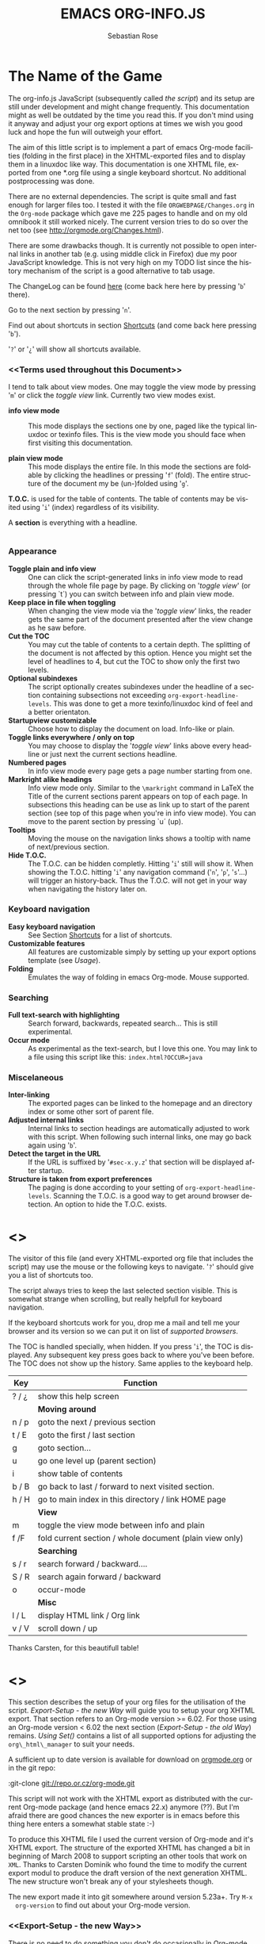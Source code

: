 #+TITLE: EMACS ORG-INFO.JS
#+AUTHOR: Sebastian Rose
#+EMAIL:
#+LANGUAGE: en
#+INFOJS_OPT: path:org-info.js
#+INFOJS_OPT: toc:nil localtoc:t view:info mouse:underline
#+INFOJS_OPT: up:http://orgmode.org/worg/
#+INFOJS_OPT: home:http://orgmode.org buttons:nil

* The Name of the Game

  The org-info.js JavaScript (subsequently called /the script/) and its setup
  are still under development and might change frequently. This documentation
  might as well be outdated by the time you read this. If you don't mind using
  it anyway and adjust your org export options at times we wish you good luck
  and hope the fun will outweigh your effort.

  The aim of this little script is to implement a part of emacs Org-mode
  facilities (folding in the first place) in the XHTML-exported files and to
  display them in a linuxdoc like way. This documentation is one XHTML file,
  exported from one *.org file using a single keyboard shortcut. No additional
  postprocessing was done.

  There are no external dependencies. The script is quite small and fast enough
  for larger files too. I tested it with the file =ORGWEBPAGE/Changes.org= in
  the =Org-mode= package which gave me 225 pages to handle and on my old
  omnibook it still worked nicely. The current version tries to do so over the
  net too (see [[http://orgmode.org/Changes.html]]).

  There are some drawbacks though. It is currently not possible to open internal
  links in another tab (e.g. using middle click in Firefox) due my poor
  JavaScript knowledge. This is not very high on my TODO list since the history
  mechanism of the script is a good alternative to tab usage.

  The ChangeLog can be found [[ChangeLog][here]] (come back here here by pressing '=b=' there).

  Go to the next section by pressing '=n='.

  Find out about shortcuts in section [[Shortcuts]] (and come back here
  pressing '=b=').

  '=?=' or '=¿=' will show all shortcuts available.

*** <<Terms used throughout this Document>>

    I tend to talk about view modes. One may toggle the view mode by pressing
    '=m=' or click the /toggle view/ link. Currently two view modes exist.

    + *info view mode* ::
      This mode displays the sections one by one, paged like the typical
      linuxdoc or texinfo files. This is the view mode you should face when
      first visiting this documentation.

    + *plain view mode* ::
      This mode displays the entire file. In this mode the sections are foldable
      by clicking the headlines or pressing '=f=' (fold). The entire structure
      of the document my be (un-)folded using '=g='.

    *T.O.C.* is used for the table of contents. The table of contents may be
    visited using '=i=' (index) regardless of its visibility.

    A *section* is everything with a headline.


* <<Features>>

*** Appearance

    + *Toggle plain and info view* ::
      One can click the script-generated links in info view mode to read through
      the whole file page by page. By clicking on '/toggle view/' (or pressing
      `t´) you can switch between info and plain view mode.
    + *Keep place in file when toggling* ::
      When changing the view mode via the '/toggle view/' links, the reader gets
      the same part of the document presented after the view change as he saw
      before.
    + *Cut the TOC* ::
      You may cut the table of contents to a certain depth. The splitting of the
      document is not affected by this option. Hence you might set the level of
      headlines to 4, but cut the TOC to show only the first two levels.
    + *Optional subindexes* ::
      The script optionally creates subindexes under the headline of a section
      containing subsections not exceeding =org-export-headline-levels=. This
      was done to get a more texinfo/linuxdoc kind of feel and a better
      orientaton.
    + *Startupview customizable* ::
      Choose how to display the document on load. Info-like or plain.
    + *Toggle links everywhere / only on top* ::
      You may choose to display the '/toggle view/' links above every headline
      or just next the current sections headline.
    + *Numbered pages* ::
      In info view mode every page gets a page number starting from one.
    + *Markright alike headings* ::
      Info view mode only. Similar to the =\markright= command in LaTeX
      the Title of the current sections parent appears on top of each page. In
      subsections this heading can be use as link up to start of the parent
      section (see top of this page when you're in info view mode). You can move
      to the parent section by pressing `u´ (up).
    + *Tooltips* ::
      Moving the mouse on the navigation links shows a tooltip with name of
      next/previous section.
    + *Hide T.O.C.* ::
      The T.O.C. can be hidden completly. Hitting '=i=' still will show it. When
      showing the T.O.C. hitting '=i=' any navigation command ('=n=', '=p=',
      '=s='...) will trigger an history-back. Thus the T.O.C. will not get in your
      way when navigating the history later on.

*** Keyboard navigation

    + *Easy keyboard navigation* ::
      See Section [[Shortcuts]] for a list of shortcuts.
    + *Customizable features* ::
      All features are customizable simply by setting up your export options
      template (see [[Usage]]).
    + *Folding* ::
      Emulates the way of folding in emacs Org-mode. Mouse supported.

*** Searching

    + *Full text-search with highlighting* ::
      Search forward, backwards, repeated search... This is still experimental.
    + *Occur mode* ::
      As experimental as the text-search, but I love this one. You may link to a
      file using this script like this: =index.html?OCCUR=java=

*** Miscelaneous

    + *Inter-linking* ::
      The exported pages can be linked to the homepage and an directory index or
      some other sort of parent file.
    + *Adjusted internal links* ::
      Internal links to section headings are automatically adjusted to work with
      this script. When following such internal links, one may go back again
      using '=b='.
    + *Detect the target in the URL* ::
      If the URL is suffixed by '=#sec-x.y.z=' that section will be displayed
      after startup.
    + *Structure is taken from export preferences* ::
      The paging is done according to your setting of
      =org-export-headline-levels=. Scanning the T.O.C. is a good way to get
      around browser detection. An option to hide the T.O.C. exists.

* <<<Shortcuts>>>

  The visitor of this file (and every XHTML-exported org file that includes the
  script) may use the mouse or the following keys to navigate. '=?=' should give
  you a list of shortcuts too.

  The script always tries to keep the last selected section visible. This is
  somewhat strange when scrolling, but really helpfull for keyboard navigation.

  If the keyboard shortcuts work for you, drop me a mail and tell me your
  browser and its version so we can put it on list of [[Supported Browsers][supported browsers]].

  The TOC is handled specially, when hidden. If you press '=i=', the TOC is
  displayed. Any subsequent key press goes back to where you've been before. The
  TOC does not show up the history. Same applies to the keyboard help.

  | Key   | Function                                                |
  |-------+---------------------------------------------------------|
  | ? / ¿ | show this help screen                                   |
  |-------+---------------------------------------------------------|
  |       | *Moving around*                                         |
  | n / p | goto the next / previous section                        |
  | t / E | goto the first / last section                           |
  | g     | goto section...                                         |
  | u     | go one level up (parent section)                        |
  | i     | show table of contents                                  |
  | b / B | go back to last / forward to next visited section.      |
  | h / H | go to main index in this directory / link HOME page     |
  |-------+---------------------------------------------------------|
  |       | *View*                                                  |
  | m     | toggle the view mode between info and plain             |
  | f /F  | fold current section / whole document (plain view only) |
  |-------+---------------------------------------------------------|
  |       | *Searching*                                             |
  | s / r | search forward / backward....                           |
  | S / R | search again forward / backward                         |
  | o     | occur-mode                                              |
  |-------+---------------------------------------------------------|
  |       | *Misc*                                                  |
  | l / L | display HTML link / Org link                            |
  | v / V | scroll down / up                                        |

  Thanks Carsten, for this beautifull table!

* <<<Setup>>>

  This section describes the setup of your org files for the utilisation of the
  script. [[Export-Setup - the new Way]] will guide you to setup your org XHTML
  export. That section refers to an Org-mode version >= 6.02. For those using an
  Org-mode version < 6.02 the next section ([[Export-Setup - the old Way]])
  remains. [[Using Set()]] contains a list of all supported options for adjusting
  the =org\_html\_manager= to suit your needs.

  A sufficient up to date version is available for download on [[http://orgmode.org/#sec-3][orgmode.org]] or
  in the git repo:

  :git-clone git://repo.or.cz/org-mode.git

  This script will not work with the XHTML export as distributed with the
  current Org-mode package (and hence emacs 22.x) anymore (??). But I'm afraid
  there are good chances the new exporter is in emacs before this thing here
  enters a somewhat stable state :-)

  To produce this XHTML file I used the current version of Org-mode and it's
  XHTML export. The structure of the exported XHTML has changed a bit in
  beginning of March 2008 to support scripting an other tools that work on
  =XML=. Thanks to Carsten Dominik who found the time to modify the current
  export modul to produce the draft version of the next generation XHTML.  The
  new structure won't break any of your stylesheets though.

  The new export made it into git somewhere around version 5.23a+. Try =M-x
  org-version= to find out about your Org-mode version.

*** <<Export-Setup - the new Way>>

    There is no need to do something you don't do occasionally in Org-mode when
    it comes to XHTML export. Just use one of the ordinary ways to include
    something into the head of the resulting html file.

    The modern way of org export setup provides extra options to include and
    configure the script, as well as a emacs customize interface for this same
    purpose. Options set in customize may be overwritten on a per-file basis
    using one or more special =#+INFOJS_OPT:= lines in the head of your org
    file.

    As an example, the head of this org file looks like:
#+BEGIN_SRC org
#+INFOJS_OPT: path:org-info.js
#+INFOJS_OPT: toc:nil localtoc:t view:info mouse:underline
#+INFOJS_OPT: up:http://www.legito.net/
#+INFOJS_OPT: home:http://orgmode.org buttons:nil
#+END_SRC

***** Using customize

      To use customize type
      :M-x customize-group RET org-export-html RET
      scroll to the bottom and click =Org Export HTML INFOJS=.

      On this page three main options may be configured. /Org Export Html Use
      Infojs/ is very good documented and /Org Infojs Template/ should be
      perfect by default. So I'll concentrate on /Org Infojs Options/ here.

        + =path= ::
          Absolute or relative URL to the script as used in in XHTML
          links. '=org-info.js=' will find the file in the current
          directory. Keep in mind that this will be the directory of the
          exported file, eventually a directory on a server.

        + =view= ::
          What kind of view mode should the script enter on startup? Possible
          values are
          + =info= --- info view mode,
          + =overview= --- plain view mode, only first level headlines visible,
          + =content= --- plain view mode, all headlines visible,
          + =showall= --- plain view mode showing the entire document.

        + =toc= ::
          Show the table of contents? \\
          Possible values:
          + =t= --- show the toc,
          + =nil= --- hide the toc (only show when '=i=' is pressed),
          + =Publishing/Export property= --- derivate this setting from another
            property like =org-export-with-toc=.

        + =localtoc= ::
          Should the script insert a local table of contents below the headings
          of sections containing subsections? \\
          Possible values:
          + =t= --- show the local toc,
          + =nil= --- hide the toc (only show when '=i=' is pressed). This is
            the default, if this option is omitted.

        + =mouse= ::
          Highlight the headline under the mouse in plain view mode?
          + =underline= --- underline the headline under mouse,
          + =#dddddd= --- or any valid XHTML/CSS color value like =red= to draw a
            colored background for the headline under the mouse.

        + =runs= ::
          *Obsolete*. See [[ 2008-04-17 Do ][ChangeLog]].
          Number of attempts to scan the document. It's no risk to set this to a
          higher value than the default. The =org_html_manager= will stop as
          soon as the entire document is scanned.

        + =buttons= ::
          Affects plain view mode only.

***** Per File Basis: #+INFOJS\_OPT

      A single file may overwrite the global options using a line like this:
#+BEGIN_SRC org
#+INFOJS_OPT: view:info mouse:underline up:index.html home:http://www.mydomain.tpl toc:t
#+END_SRC

      Possible options are the same as in the previous section. Additional (?)
      options include:

      + =home= ::
        An URL to link to the homepage. The text displayed is =HOME=.
      + =up= ::
        An URL pointing to some main page. The text displayed is =Up=.

*** <<Export-Setup - the old Way>>

    This section describes the old way to setup the script using the
    =org-export-html-style= configuration. If you own a current version (6.00
    ++) of Org-mode you should better use [[Export-Setup - the new Way]] of setting
    up the export for script usage. You might want to read the sections [[The XHTML]]
    for more information. [[Using Set()]] contains a list of all supported options
    recognised by the script.

***** Using a special * COMMENT Section

      The second possibility to include the script is to add a special section
      to the end of your org file (multiple lines possible):

#+BEGIN_SRC org
* COMMENT html style specifications
# Local Variables:
# org-export-html-style: "<link rel=\"stylesheet\"
# type=\"text/css\" href=\"styles.css\" />
# <script type=\"text/javascript\" language=\"JavaScript\" src=\"org-info.js\">
# </script>
# <script type=\"text/javascript\" language=\"JavaScript\">
#  /* <![CDATA[ */
#    org_html_manager.set(\"LOCAL_TOC\", 1);
#    org_html_manager.set(\"VIEW_BUTTONS\", \"true\");
#    org_html_manager.set(\"MOUSE_HINT\", \"underline\");
#    org_html_manager.setup ();
#  /* ]]> */
# </script>"
# End:
#+END_SRC

      Ensure to precede all the verbatim double quotes with a backslash and
      include the whole value of =org-export-html-style= into double quotes
      itself.

***** Using customize

      One could customize the option '=org-export-html-style=' globaly by
      :M-x cuomize-variable RET org-export-html-style RET
      and set it there.

#+BEGIN_SRC sgml
<script type="text/javascript" language="JavaScript" src="org-info.js"></script>
<script type="text/javascript" language="JavaScript">
/* <![CDATA[ */
org_html_manager.set("LOCAL_TOC", 1);
org_html_manager.set("VIEW_BUTTONS", "true");
org_html_manager.set("MOUSE_HINT", "underline");
org_html_manager.setup ();
/* ]]> */
</script>
#+END_SRC

      This way all your files will be exported using the script in the future.

***** Export-Setup per Project

      Last but not least and very handy is the possibility to setup the usage of
      the script per project. This is a taylor made passage of the org manual:

#+BEGIN_SRC lisp
(setq org-publish-project-alist
      ’(("org"
         :base-directory "~/org/"
         :publishing-directory "~/public_html"
         :section-numbers nil
         :table-of-contents nil
         :style "<link rel=stylesheet href=\"../other/mystyle.css\"
                type=\"text/css\">
                <script type=\"text/javascript\" language=\"JavaScript\"
                        src=\"org-info.js\"></script>
                <script type=\"text/javascript\" language=\"JavaScript\">
                 /* <![CDATA[ */
                    org_html_manager.setup ();
                 /* ]]> */
                </script>")))
#+END_SRC

      Don't forget to add an export target for the script itself ;-)

* <<Linking to Files using the Script>>

  Just use the ordinary link syntax to link to files that use the script. Append
  the section to the URL if neccessary:

  : http://www.domain.tld/path/to/org.html#sec-3.4

  One may overwrite the author's settings using special suffixes appended to the
  URL of the script. Here are some examples linking to this section and changing
  the intial view mode. Currently only the '/internal/' options are used (see
  [[Using set()]] for a list).

#+BEGIN_HTML
    <ul>
    <li>
    <a href="index.html?TOC=1&VIEW=info#sec-4"><code>index.html?TOC=1&VIEW=info#sec-4</code></a>
    </li>
    <li>
    <a href="index.html?TOC=0&VIEW=overview#sec-4"><code>index.html?TOC=0&VIEW=overview#sec-4</code></a>
    </li>
    <li>
    <a href="index.html?VIEW=content&TOC_DEPTH=1#sec-4"><code>index.html?VIEW=content&TOC_DEPTH=1#sec-4</code></a>
    </li>
    <li>
    <a href="index.html?VIEW=showall&MOUSE_HINT=rgb(255,133,0)#sec-4"><code>index.html?VIEW=showall&MOUSE_HINT=rgb(255,133,0)#sec-4</code></a>
    </li>
    <li>
    <a href="index.html?OCCUR=java"><code><b>index.html?OCCUR=java</b></code></a>
    </li>
    </ul>
#+END_HTML

  *Note* that it is not possible to change the '/HOME/' and '/Up/' links.

  *Note* also that everything but =[0-9a-zA-Z\.-_]= should be URL encoded if used
  as an options value.

* <<CSS>>

  There is currently only one CSS class used in the script. More style classes
  will follow in the future.

  + =org-info-info-navigation= ::
    Style for the navigation table in info view mode. I needed this one to avoid
    border around that table. You may add lines like these to your stylesheet:
#+BEGIN_SRC css
/* Style for org-info.js */

.org-info-js_info-navigation
{
  border-style:none;
}
#org-info-js_console-label
{
  font-size:10px;
  font-weight:bold;
  white-space:nowrap;
}
.org-info-js_search-highlight
{
  background-color:#ffff00;
  color:#000000;
  font-weight:bold;
}
#+END_SRC



* <<Supported Browsers>>

  The functionality of the script is based on =DOM=. This leads to some
  incompatibility with legacy browsers. But hey, it's 2008, isn't it?

  So what browsers are supported then? Well - I do not know for
  shure. JavaScript™ 1.4 plus =DOM= should make
    + Netscape 6.0 and higher
    + Internet Explorer 5.0 and up
    + Firefox 1.0 ++  - 2.0.0.12 and 3.0 Beta tested
    + Opera 7.0 and higher - v.9.26 tested.
    + Safari 1.0

  I have written and tested the script only in current Firefox, Opera and IE 6
  so far for a lack of spare time, operation systems on my laptop, and installed
  browsers. IE is not fully supported (position fixed...) but fairly
  working. Firefox 2 is anyoing slow as with all web pages heavily utilising
  JavaScript. I recently installed Firefox 3.0 Beta which works much better. For
  once in my life I have to admit that Opera is the best here.

*** <<People reported it works in>>

    So let's gather the tested Browsers here. Problems are only listed, if they
    are Browser specific. Let me say it again: we don't wont to support legacy
    browsers, do we?

    | Browser           |    Version |
    |-------------------+------------|
    | Opera             |       9.26 |
    | Firefox/Iceweasel |   2.0.0.12 |
    | Firefox/Iceweasel | 3.0.2 Beta |
    | IE                |        5.5 |
    | IE                |          6 |

    If you manage to get this thingy working in any browser please let us know, so
    we can update the above table.

* <<Why Do I Need a T.O.C?>>

  Currently the script depends on the table of contents in the resulting
  XHTML. The T.O.C. can be hidden though.

  The main reason is the behaviour of browsers. There is no safe way to detect
  if the entire document is loaded at a certain point in time. Opera for example
  returns =true= if we ask it =if(document.body)=. The =init()= function of the
  =OrgHtmlManager= is aware of the possibility, that not even the T.O.C. might
  be loaded when this function is called. Hence it should work for slow
  connections too. There should be tons of other bugs though :)

* <<The XHTML>>

  End users may consider this section obsolete as of org version 6.00-pre-3,
  since there is a new configuration interface in org now to setup the script
  without dealing with JavaScript. It is still here to show the desired look
  of the head section of the XHTML. Also someone might be interested to use the
  script for XHTML files not exported from org.

  The script has to be included in the header of the resulting XHTML files. The
  document structure has to be exactly the one produced by the current XHTML
  export of emacs Org-mode.
  You may pass options to the =org\_html\_manager= by utilising its =set()=
  method. For a list of options see section [[Using Set()]]. This is what the
  head section should look like:

#+BEGIN_SRC sgml
<script type="text/javascript" language="JavaScript" src="org-info.js"></script>
<script type="text/javascript" language="JavaScript">
/* <![CDATA[ */
org_html_manager.set("LOCAL_TOC", 1);
org_html_manager.set("TOC", 1);
org_html_manager.set("VIEW_BUTTONS", "1");
org_html_manager.set("MOUSE_HINT", "underline"); // or background-color like '#eeeeee'
org_html_manager.setup ();
/* ]]> */
</script>
#+END_SRC

  To just use the script with the defaults put this into the head section of the
  XHTML files:

#+BEGIN_SRC sgml
<script type="text/javascript" language="JavaScript" src="org-info.js"></script>
<script type="text/javascript" language="JavaScript">
/* <![CDATA[ */
org_html_manager.setup ();
/* ]]> */
</script>
#+END_SRC

  I recommend the use of
#+BEGIN_SRC sgml
<script type="text/javascript" language="JavaScript" src="org-info.js"></script>
#+END_SRC
  instead of
#+BEGIN_SRC sgml
<script type="text/javascript" language="JavaScript" src="org-info.js" />
#+END_SRC
  which is valid XHTML but not understood by all browsers. I'll use the first
  version throughout this document where ever the space allows to do so.

*** <<Using Set()>>

    Before calling
    :org_html_manager.setup ();
    one may configure the script by using the =org_html_manager='s function
    =set(key, val)=. There is one important rule for all of these options. If
    you set a string value containing single quotes, do it this way:
    :org_html_manager.set("key", "value with \\'single quotes\\'");

    + =VIEW= ::
      Set to a true value to start in textinfo kind of view. Note: you
      could also use =org\_html\_manager.INFO\_VIEW= or
      =org\_html\_manager.PLAIN\_VIEW=. Defaults to plain view mode.
    + =HIDE\_TOC= ::
      If =1=, hide the table of contents.
    + =SUB\_INDEXES= ::
      If set to a =true= (=1= or not empty string) value, create subindexes
      for sections containing subsections. See sections 1 2, or 3.1 of this
      document. The index below the headline (under 'Contents:') is generated
      by the script. This one is off by default.
    + =VIEW\_BUTTONS= ::
      If =true=, include the small '/toggle view/' link above every headline in
      plain view too. The visitor can toggle the view every where in the file
      then. If =false=, only at the top of the file such a link is displayed
      when in plain view. Default is =false=.
    + =MOUSE\_HINT= ::
      Highlight the heading under the mouse. This can be a background color
      (like '=#ff0000=', '=red=' or '=rgb(230,230,230)=') or the keyword
      #'=underline='.
    + =LINK\_UP= ::
      May be set, to link to an other file, preferably the main index page of a
      subdirectory. You might consider using an absolute URL here. This link will be
      displayed as
      :<a href="LINK_UP">Up</a>
      Command: '=h=' - home::
      This way we can link files into a tree, if all subdirectories in the
      project follow the same conventions. Like containing some
      =subdir/index.org= and a homepage somwhere else.
    + =LINK\_HOME= ::
      May be set, to link to an other file, preferably the main home page. You
      must use an absolute URL here. This link will be displayed as
      :<a href="LINK_HOME">Up</a>
      Command: '=H=' - HOME::
      This way we can link files into a tree, if all subdirectories in the
      project follow the same conventions. Like containing some
      =subdir/index.org= and a homepage somwhere else.
    + =TOC\_DEPTH= ::
      Cut the T.O.C. at a certain level. This was done to support big big
      files and was requested by Carsten Dominik. If '=0=' or not provided at
      all the T.O.C. will not be cut. If set to a number greater than '=0=',
      the T.O.C. will cut to only show headlines down to that very level.

* How it works

  First of all the script is included  in the header as described in [[Usage]].  The
  document has  to be exported with T.O.C.  since the script depends  on it (See
  [[Why Do I Need a T.O.C?]]).

  When   included,   it   creates    a   global   JavaScript™   variable   named
  =org\_html\_manager=.

  The  =org\_html\_manager::setup()=  function,  that  you  will  have  to  call
  yourself  (see examples in  [[Usage]]), sets  up a  timeout function  calling it's
  =init()= function after  50ms. After those 50 ms  The =init()= function starts
  it's first attempt  to scan the document, using the T.O.C.  as a guide. During
  this scan the  =org\_html\_manager= builds a tree of  nodes, each caching some
  data for later use. Once an element of the document is scanned it is marked by
  setting a property =scanned\_for\_org= to =1=. This way it will not be scanned
  a second time in  subsquent runs (it will be checked though,  but no work will
  be done for it).

  If the document  (or the T.O.C.) is not  entirely loaded, =org\_html\_manager=
  stops  scanning,  sets  the  timeout  again  to start  an  other  scan  50  ms
  later. Once the  entire document is loaded and scanned no  new timeout will be
  set, and the document is displayed in the desired way (hopefully).

  Once the number of attempts to scan the  the document was configurable. This
  was dropped, since we can not know in advance how fast the document will be
  loaded on the client side.

  The =org\_html\_manager= also  changes the document a bit to  make it react on
  certain input  events and follow your  wishes. The old  '/event handling/' was
  entirely based on the normal link functions using so called =accesskeys=. This
  has changed a little, but is  still only in experimental state. The accesskeys
  will stay cause there is no reason to remove them.

  There is still  the idea of a new /emacs like/  keyboard handling to implement
  complex commands (which is still in the far future).

* <<ChangeLog>>

*** 2008-07-09 Mi

    + Missing shortcuts in help ::
      '=F=' and '=B='.
    + Use two lines to be more verbose ::
      Since the new read-mode, there are many occasions when you have to press RET
      to close the minibuffer. Thus we should always have a parenthesis saying
      '/press X to close/'.
    + Implement the 'standard minibuffer' ::
      A little bit more visible, two lines, a narrow gray border.
    + Scroll to the very top for sec. 0 in plain view mode ::
      Scrolling the NODE.div into view seemed unnatural.
    + Standard height for minibuffer ::
      This was done to hide and show the minibuffer quite correct.
    + Reduce flicker after reading ::
      =hideConsole()= is only called, if the result of the last read command does
      not lead to an error. =showConsole()= looks, wether the the minibuffer is
      hidden.

*** 2008-06-26 Do

    + Stop searching empty strings.
    + Use the local stylesheet again.
    + Show a startup message ::
      One out of many ideas from Carsten. This one is cutomizable. Use
      =org_html_manager.set("STARTUP_MESSAGE", "0");= to inhibit.

*** 2008-06-24 Di

    + '=L=' and '=l=' use the new read mode ::
      This means we may use =CTRL-c= to copy the link. Close the minibuffer
      using =RET=.
    + '=L=' and '=l=' choose link type ::
      If the search string is not empty, the visitor is prompted to choose
      between a link to the current section or an 'occur' link.
    + Error in docs ::
      :Carsten Dominik schrieb:
      :> One more:
      :>
      :> index.html still says that "l" shows the list of shortcuts.  This is no
      :> longer the case.
      :>
      :> - Carsten
    + Absolute path to stylesheet ::
      Avoid missing stylesheet. Now this file links to the absolute URL.
    + RET hides minibuffer ::
      ...in every case now.
    + 's RET' does the same as 'S' ::
      One of the many good ideas of Carsten. \\
      Implementation: if the search string has not changed, '=s=' and '=r=' move on
      to the next/previous section. Else the current section is searched first.
    + Clear the search highlight ::
      If a new search/occur is started, the search highlight is cleared. It may
      still be cleared by pressing '=c=' (clear).
    + CSS styles renamed ::
      All the style classes and IDs in use are renamed, to avoid clashing with
      styles in other packages in Worg.git/code/*. All the styles are now
      prefixed by =org-info-js_= (see [[CSS]]).

*** 2008-06-23 Mo

    + Position of minibuffer ::
      Typo. Fixed.
    + Remove nested search highlight ::
      If searching for /org/ and after that for /rg/, the highlight was not
      removed when pressing '=c=' (clear search highlight). Fixed.
    + Build regexp from user input ::
      To be able to search for e.g. '>' and '<' these characters are replaced with
      '=&gt;=' and '=&lt;=' respectively. It's now possible to search for the
      following characters:
      :< > \ = ? * +
      This is still a compromise since syntax highlighting is done using html
      tags. Thus searching for '=<script=' will not work for passages wehre the
      angle bracket has a different color than the word '=script='.
    + Occur mode ::
      Press '=o=' to get prompted for a string to search. The document switches
      to plain view mode and opens all sections containing the search
      string. Matches will be highlighted. Neither connected to the navigation
      history nor any special navigation so far. But you may walk through all
      the occurences using '=S=' and '=R='.
    + URL suffix for occur ::
      See section Section [[*Linking to Files using the Script]] for an example.
    + Shortcut table ::
      Thanks to Carsten Dominik for the great org radio table trick and the new
      shortcut table.

*** << 2008-06-22 So >>

    This update introduced some changes concerning keyboard shortcuts.

    *This one is not tested in IE yet!*

    + Search ::
      You may use '=s=' to search forward and '=r=' to search
      backwards. These two prompt for input. To repeat the last search, use
      '=S=' and '=R=' to search forward and backwards respectively.
      Use '=c=' to remove all the match highlights.

      Absolutely Beta...

    + goto-section ::
      Since '=s=' was the candidate for searching, it could no longer be used
      for the /goto section/ command. This is now remapped to '=g=' (goto).
    + No more popups ::
      The minibuffer can be switched to read mode. Thus it may be used to read
      input. No need for popup windows (=window.prompt()=) anymore.

*** << 2008-06-17 Di >>

    + New Variable org-export-section-number-format ::
      Adjusted the script to detect the IDs correctly for use with the new
      OrgMode version 6.05 (the section number format can now be adjusted in
      OrgMode via =org-export-section-number-format=). This Change is backward
      compatible.
    + Display HTML links ::
      '=l=' now displays a HTML link to the current section whereas '=L=' now
      shows the OrgMode link. Thanks to Carsten for this idea.

*** << 2008-05-23 Fr >>

    + *T.O.C. fixed accidentally*
    + Jump to link in sidebar ::

      If =FIXED\_TOC= is set, '=i=' focusses the first link in the T.O.C. =TAB=
      may be used to traverse the links.

*** 2008-05-18 So

    + Docs where wrong ::
      Still some outdated stuff here.
    + Allow overwrites ::
      Changed the code to explicitly allow a certain URL overwrite. Otherwise
      visitors could overwrite any variable internally used by the
      =org_html_manger=.

*** << 2008-05-18 So >>

    + URL Parsing ::
      Now the user may call the script and pass options to overwrite the authors
      settings using this syntax:
      : http://localhost/index.html?TOC=0&VIEW=showall&MOUSE_HINT=rgb(255,133,0)
      Some links for testing are provided in section [[Linking to Files using the Script]]

    + Focus the T.O.C. ::
      '=i=' tries to focus the T.O.C. if =FIXED_TOC= is ="1"=. This is still
      very primitive. Just the first step. '=i=' simply focusses the first
      anchor in the T.O.C. Tabindexes empower the user to run through the links
      in the table of contents using the TAB key.

    + FIX: Show Start Section ::
      The start section (index.html#sec-X.Y) was not shown in plain view
      mode. Now this section is always shown regardless of initial folding state
      and view mode.

    + FIX: Hitting '=u=' several times ::
      Hitting '=u=' multiple times made the script focus the root node so that
      '=n=' went to the first section. Fixed.

    + IE and onclick ::
      Trying a different technique to make IE handle the clicks on
      headlines. Can't test this now in IE but don't want to forget the trick :)

***  2008-05-16 Fr

     + Org Links ::
       '=l=' prints an Org link in the minibuffer for copying to an org
       file. Currently it's only possible to copy the link using the mouse. A
       change of this is on my TODO list.

*** << 2008-05-12 Mo >>

    + *New key to go to the first section* ::
      Since '=i=' now shows the T.O.C. there was a shortcut missing to go to the
      first section (which might as well be the T.O.C. if =#+INFOJS_OPT:
      toc:t=). This key is now '=t=' or '=<='. For toggling the view mode, '=m=' is used
      from now on.
    + *New key for last section* ::
      '=E=' or '=>=' move to the last section.
    + *&iquest;* ::
      To show the help screen one may use the '=¿=' key. The help-screen got
      upated using '=&iquest;=' now to avoid distorted displaying of this
      character.
    + *org-info-info-navigation* ::
      Style class for the navigation bar in info view mode.
    + *Documentation* ::
      Documentation reworked. Should be fairly uptodate now.

*** << 2008-05-12 Mo >>

    + *Removal of Minibuffer* ::
      The minibuffer was not removed when unsing the mouse to navigate. Fixed.

*** << 2008-05-09 Fr >>

    + *First Section* ::
      '=n=' now unfolds the current section if folded when in plain view
      mode. Thus the first section will be shown after startup in folded view.
    + *Startup in info view mode* ::
      This one was broken. Fixed.

*** << 2008-05-04 So >>

    + *OrgHtmlManager class* ::
      No more OrgHtmlManager class anymore. Script uses the
      :var org_html_manager = { property: value, /* ... */ };
      syntax now. This was done to avoid inheritance and instantiation of more
      than one OrgHtmlManager.

    + *Help display* ::
      The displaying of Keyboard shortcuts now behaves like the (hidden)
      TOC. I.e. keyboard shortcuts are displayed when pressing '=?=' and any
      hidden again when pressing any key. The old view mode is restored when
      hiding the help display.

    + *Fixed: external links* ::
      External links now work again.

*** << 2008-05-02 Fr >>

    + *Minibuffer Handling* ::
      If the document is neither in info view mode nor displayed with a fixed
      TOC, the minibuffer will be shown right above the current headline. This
      is not the final fix for this, but a work around for the wrong IE
      behaviout concerning /position:fixed/.

    + *Keyboard Input on keypress* ::
      The script now takes the =onkeypress= function to read user input. This is
      more compatible then =onkeydown= or =onkeyup=. Thus the keys work now in
      IE too (and the '?' key in Firefox). Holding the '=n=' key down for a
      while can be used for fast searching.

    + *Scrolling in IE* ::
      ...is fixed. But it is not possible to scroll in IE if =FIXED_TOC= is on.

*** << 2008-04-17 Do >>

    + *RUNS DROPPED* ::
      The option '=RUNS=' is dropped now. The =org_html_manager= now tries to
      scan the document until it's entirely loaded. There is an internal limit
      now set to some hundred runs which will makes a max. ~2 minute scan
      phase.

*** << 2008-04-15 Di >>

    These two changes where ideas of Carsten Dominik.

    + *Local TOC* ::
      ...shows now subsections only.
    + *Cut the TOC* ::
      Now the table of contents may be cutted to a certain depth. Navigation is
      not affected. The name of the new =set()= option is '=TOC\_DEPTH='.

*** << 2008-04-13 So >>

    + *Overall history* ::
      History now records all commands that change the current section.
    + *Hide TOC but show when 'i' is pressed* ::
      The TOC is now always shown, when '=i=' is pressed, even if hidden from
      the document. The fun is, that each following navigation command triggers
      a history-back event. This way the hidden TOC does not show up when moving
      in the history thereafter. Hence now it's possible to read section 5.1,
      take a short look in the TOC and the next '=n=', '=p=' or '=b=' command
      takes you back to the section last visited (5.1 in this case).

*** 2008-04-09 Mi

    - *Minibuffer fixed for IE* ::
      It now appears and hides again. Thanks to Tobias Prinz for the trick with
      negative margins.

*** 2008-04-06 So

    + *Adjusted to new Setup*
      Carsten Dominik added the new possibility to configure the script using
      typical org syntax. Users may even use customize to set up the script
      now. Names of options passed to the =set()= functions are now adjusted to
      the ones we discussed. Internal variable names where changed to reflect
      this change.

      * TODO search my mails to figure out the correct date!!!


*** 2008-03-31 Mo

    + *Fixed subindexes* ::
      ...when using =HIDE\_TOC=. First section had no subindex in this case.
    + *Added key q* ::
      ...to close the window.

*** << 2008-03-30 So >>

    + Internal links working ::
      Internal links are now converted to work with this script. The user has
      to go back using the `=s=' key since the history is not
      updated. Could Browsers understand this? Or is there a possibility to
      catch the `/back/' button event?
    + org-file.html#sec-x.y.z ::
      is now working too. That is, http://path/to/org-file.html#sec-x.y.z makes
      the script displaying that section in the configured view mode.

    + Folding now on by default. ::

    + Scrolling ::
      '=v=' and '=V=' now scroll the window by the visible height of the
      document window. A little bit less though for better orientation.

    + Deleted setup section using export options template ::
      This one was not working. I'm not shure it ever was... but I think so. I
      should look up this one in the documentation again.

    + Plain view mode is default ::

    + FIXED Bugs ::
      - The view mode was dependend on the folding feature.
      - When folding was of an error was shown when trying to fold.

*** << 2008-03-23 So>>

    + Clicking a headline makes it the current section ::
      and thus the candidate for displaying in next info view and the point
      from where 'next' and 'previous' work.

*** << 2008-03-22 Sa >>

    + TOC, title and global folding ::
      The title was doubled in some cases. This should be fixed now. The TOC
      is now a node as all the other sections to.

    + Keyboard ::
      Some more work on this. There seems to be some locale related problem
      concerning the keyboard input of a `?´ (help) in Firefox. Added a
      workaround for this one, but probably only working here.

    + *Documentation updated.*

    + Stylesheet ::
      now with indentation. This demonstrates the folding somewhat better.

    + Hide T.O.C. ::
      The table of contents can now be hidden completely due to the new option
      =HIDE_TOC=. Hence the documents have to be exported with T.O.C., but may
      be displayed without it.

*** << 2008-03-21 Fr >>

    + Commands reworked ::
      The '/minibuffer/' is now invisible by default. Commands can be entered
      into the =document= itself. Still, the chars entered are appended to the
      minibuffers contents, to keep the possibility to enter more complex
      commands in the future. The minibuffer is still needed for commands to
      work in firefox.

    + Section numbers are now read through =window.prompt()= ::
      This was done to simplify the command interface code. Now the commands
      entered are just one char in length.

    + Global folding now working ::
      There was not much to do left for this one to do.

*** << 2008-03-13 Do >>

    *Added new config options:*

    + LINK\_UP ::
      May be set, to link to an other file, preferably the main index page. This
      link will be displayed as
      :<a href="LINK_UP">HOME</a>
      Command: '=h=' - home
    + LINK\_TO\_MAIN ::
      May be set, to link to an other file, preferably the main index page. This
      link will be displayed as
      :<a href="LINK_TO_MAIN">Up</a>
      Command: '=H=' - HOME

      This way we can link files into a tree, if all subdirectories in the
      project follow the same conventions. Like containing some
      =subdir/index.org= and a homepage somwhere else.

*** << 2008-03-12 Mi >>

    + Folding. ::
      First attempt to get the global folding working. Hmm.
    + New Commands ::
      - '=?=' - show the little help screen.
      - '=n=' - go to next section.
      - '=p=' - go to previous section.
      - '=i=' - go to Index.
      - '=f=' - fold current section when in plain view mode.
      - '=g=' - fold globally when in plain view mode.
      - '=u=' - up to parent section.
      - '=t=' - toggle view mode.
      - '=v=' - scroll down.
      - '=V=' - scroll up.

*** << 2008-03-11 Di >>

    + Radical code cleanup. ::
      Removed unused variables and functions. More secure, less
      errorprone. This cood be even better.
    + *Org mode like toggling of headlines now basically works.*
    + Commands can be input through a little 'minibuffer' on top of the screen. ::
      This needs some special style settings for IE (position fixed). I will
      append a minimal stylesheet for this purpos the next days in this
      documentation for copy and paste.
      This is partially working. Implemented Commands are:
      - '=help=' - show a little help screen. This done with =alert()= and
        thus a TODO.
      - '=t=' - toggle view mode.
      - '=k=' - kill the /minibuffer/.
      - '=N=' - where =N= is a section number: goto section =N=. This could be
        working in both modes very easy, but currently also only in info view
        mode implemented.
    + *Code relies now on next generation XHTML-Export format.*
    + Some kind of rudimentary debugging system. ::
      May be turned on bei seting config options:
      :org_html_manager.set("WINDOW_BORDER", "true");
      :org_html_manager.set("DEBUG", org_html_manager.DEBUG_FATAL);
    + Better way of configuration for the enduser. Fault tolerant. No undefined ::
      variables when scanning starts. The users my use the =set(key, value)=
      function of the =OrgHtmlManger= class like this:
      :org_html_manager.set ( "LOCAL_TOC",        0);
      :org_html_manager.set ( "VIEW_BUTTONS", "true");
      :org_html_manager.set ( "FOLDING",            "true");
      :org_html_manager.set ( "MOUSE_HINT",         "underline");
      :org_html_manager.set ( "CONSOLE",            "true");
      :org_html_manager.setup ();
    + New configuration accepts these options ::
      - =SUB\_INDEXES= ::
        Create subindexes for sections containing sections.
      - =INFO\_SWITCH\_ALWAYS= ::
        Show the small '/toggle view/' link next to every Headline to toggle
        the view easily without scrolling back to top of the page in plain
        view mode.
      - =FOLDING= ::
        This is for the new folding. Turn it on. This will be the default when
        the moving and toggling has an acceptable form.
      - =MOUSE\_HINT= ::
        I love this one. Accepts the keyword '=underline=' or any other
        value. But if not '=underline=', it should be a valid value to set the
        =background-color= in CSS. So preferebly something like
        '=#eeeeee='. In plain view mode with toggle feature turned on the
        headline with mouse in it will be either hightlighted, if you pass a
        color, or underlined.
      - =CONSOLE= ::
        Display the /minibuffer/ on top of the screen. Turn this one on. It's
        fun and you can kill it simply by pressing '=k='.
      - =VIEW= ::
        Set the initial view mode. Set to =org\_html\_manager.PLAIN\_VIEW= or
        =org\_html\_manager.INFO\_VIEW=.

* History

  The aim of this little script is to implement a part of emacs Org-mode
  facilities of folding. Oh, no - not originaly.

  My first idea was to view some of my larger org files without scrolling. I
  wanted to have them paged just like texinfo or linuxdoc files. In February
  2008 I came across Carsten Dominiks /ideas/ page
  [[http://orgmode.org/todo.html]]. And I could not resist to write him some of my
  thoughts about this great emacs mode including some little ideas and
  drawbacks. I don't know how, but it somehow these guys made me, lazy bone that
  I am, write this little script as an apetizer of /web 3.0 in Org-mode/ (Phil
  Jackson).

  I did and since some people really liked it, worked a bit more on it and added
  features. Bastien Guerry was so kind to publish it on
  http://www.legito.net/org-info-js/ the first months. Thanks Bastien.

  In the first days of April Carsten Dominik added code to Org-mode to support
  the usage of this script. Hence the script may now be configured in a similar way
  to the other export options. Since then it is even possible to configure this
  script through customize.

* Thanks

  Very special thanks to Carsten Dominik, Bastien Guerry and Phil Jackson who
  have encouraged me to write and publish this little piece of (unfinished) work
  and all the hundrets of hours they spent on this fantastic emacs mode called
  Org-mode and the export modules.

  Org is a new working experience for me and there is nothing comparable to
  working with emacs AND Org-mode.

  An other big kiss to Gabi ([[http://www.emma-stil.de][www.emma-stil.de]]) for being so patient while I was
  not working on our projects but playing with emacs.

  Thanks to Tobias Prinz for listening to my stupid JavaScript questions and all
  the usefull tips. Espacially the negative margin trick and key input.

  And again big thanks to Carsten Dominik for making the inclusion and
  configuration of the script so easy for the users, all the inspired ideas and
  the great org radio table trick. A lot of the power of the final make up is
  your merit! We all love to read the best of all mailing lists because of the
  kind and relaxed tone that is yours.

  Thanks a lot for OrgMode!

* License

  What I think about licenses? Well - I think licences and patents are not far
  from each other. Poor people (and poor countries!!!) stay poor because of both
  of them. But since I know where I live, in a world made of licenses and
  patents, I have to apply some license to my work to protect it and stay
  unprotected.

  Hence the script itself is provided under the [[http://www.gnu.org/licenses/old-licenses/gpl-2.0.html][GPL version 2]]. This document is
  subject to [[http://www.fsf.org/licensing/licenses/fdl.txt][GFDL]].

* THE END

  This document in emacs23 with Org-mode v. 5.22a+. The visibilty of the
  contents of a individual section or subsection can be toggled by clicking the
  stars in front of the headlines or moving there and hitting =TAB=. The
  visibility of the entire document structure can be changed by pressing
  =SHIFT+TAB= anywhere. When on a headline, pressing =ALT+UP/DOWN= moves the
  entire subtree to different location in the tree, keeping it's level of
  indentation. =ALT+LEFT/RIGHT= promotes and demotes the subtree.

  [[file:img/emacs23-org.js.org.png]]

* COMMENT html style specifications

# Local Variables:
# org-export-html-style: "<link rel=\"stylesheet\" type=\"text/css\" href=\"stylesheet.css\" />"
# End:
